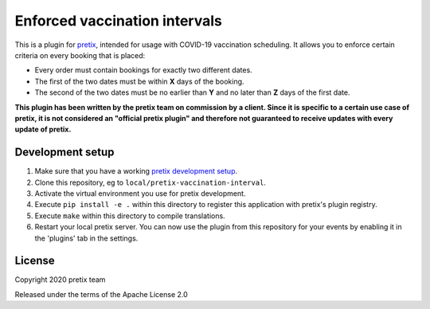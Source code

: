 Enforced vaccination intervals
==============================

This is a plugin for `pretix`_, intended for usage with COVID-19 vaccination scheduling. It allows you to enforce
certain criteria on every booking that is placed:

* Every order must contain bookings for exactly two different dates.

* The first of the two dates must be within **X** days of the booking.

* The second of the two dates must be no earlier than **Y** and no later than **Z** days of the first date.

**This plugin has been written by the pretix team on commission by a client. Since it is specific to a certain
use case of pretix, it is not considered an "official pretix plugin" and therefore not guaranteed to receive updates
with every update of pretix.**

Development setup
-----------------

1. Make sure that you have a working `pretix development setup`_.

2. Clone this repository, eg to ``local/pretix-vaccination-interval``.

3. Activate the virtual environment you use for pretix development.

4. Execute ``pip install -e .`` within this directory to register this application with pretix's plugin registry.

5. Execute ``make`` within this directory to compile translations.

6. Restart your local pretix server. You can now use the plugin from this repository for your events by enabling it in
   the 'plugins' tab in the settings.


License
-------


Copyright 2020 pretix team

Released under the terms of the Apache License 2.0



.. _pretix: https://github.com/pretix/pretix
.. _pretix development setup: https://docs.pretix.eu/en/latest/development/setup.html
